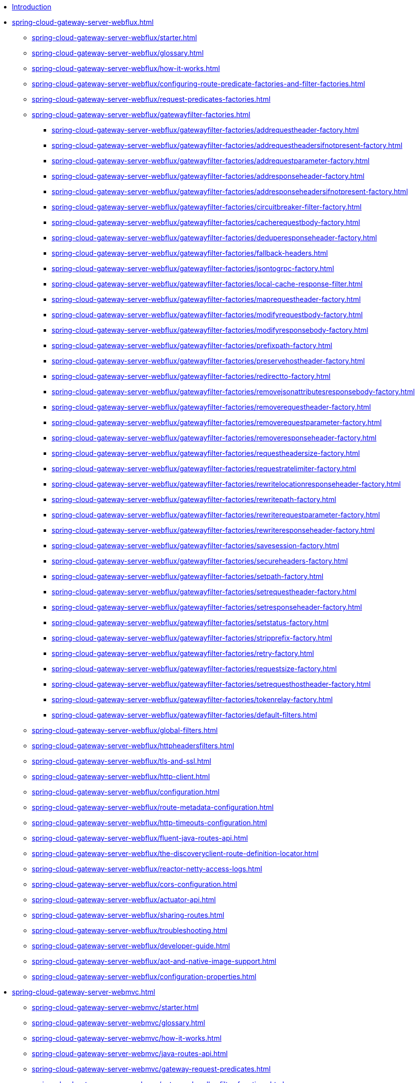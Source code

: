 * xref:index.adoc[Introduction]

// begin Gateway Server WebFlux

* xref:spring-cloud-gateway-server-webflux.adoc[]
** xref:spring-cloud-gateway-server-webflux/starter.adoc[]
** xref:spring-cloud-gateway-server-webflux/glossary.adoc[]
** xref:spring-cloud-gateway-server-webflux/how-it-works.adoc[]
** xref:spring-cloud-gateway-server-webflux/configuring-route-predicate-factories-and-filter-factories.adoc[]
** xref:spring-cloud-gateway-server-webflux/request-predicates-factories.adoc[]
** xref:spring-cloud-gateway-server-webflux/gatewayfilter-factories.adoc[]
*** xref:spring-cloud-gateway-server-webflux/gatewayfilter-factories/addrequestheader-factory.adoc[]
*** xref:spring-cloud-gateway-server-webflux/gatewayfilter-factories/addrequestheadersifnotpresent-factory.adoc[]
*** xref:spring-cloud-gateway-server-webflux/gatewayfilter-factories/addrequestparameter-factory.adoc[]
*** xref:spring-cloud-gateway-server-webflux/gatewayfilter-factories/addresponseheader-factory.adoc[]
*** xref:spring-cloud-gateway-server-webflux/gatewayfilter-factories/addresponseheadersifnotpresent-factory.adoc[]
*** xref:spring-cloud-gateway-server-webflux/gatewayfilter-factories/circuitbreaker-filter-factory.adoc[]
*** xref:spring-cloud-gateway-server-webflux/gatewayfilter-factories/cacherequestbody-factory.adoc[]
*** xref:spring-cloud-gateway-server-webflux/gatewayfilter-factories/deduperesponseheader-factory.adoc[]
*** xref:spring-cloud-gateway-server-webflux/gatewayfilter-factories/fallback-headers.adoc[]
*** xref:spring-cloud-gateway-server-webflux/gatewayfilter-factories/jsontogrpc-factory.adoc[]
*** xref:spring-cloud-gateway-server-webflux/gatewayfilter-factories/local-cache-response-filter.adoc[]
*** xref:spring-cloud-gateway-server-webflux/gatewayfilter-factories/maprequestheader-factory.adoc[]
*** xref:spring-cloud-gateway-server-webflux/gatewayfilter-factories/modifyrequestbody-factory.adoc[]
*** xref:spring-cloud-gateway-server-webflux/gatewayfilter-factories/modifyresponsebody-factory.adoc[]
*** xref:spring-cloud-gateway-server-webflux/gatewayfilter-factories/prefixpath-factory.adoc[]
*** xref:spring-cloud-gateway-server-webflux/gatewayfilter-factories/preservehostheader-factory.adoc[]
*** xref:spring-cloud-gateway-server-webflux/gatewayfilter-factories/redirectto-factory.adoc[]
*** xref:spring-cloud-gateway-server-webflux/gatewayfilter-factories/removejsonattributesresponsebody-factory.adoc[]
*** xref:spring-cloud-gateway-server-webflux/gatewayfilter-factories/removerequestheader-factory.adoc[]
*** xref:spring-cloud-gateway-server-webflux/gatewayfilter-factories/removerequestparameter-factory.adoc[]
*** xref:spring-cloud-gateway-server-webflux/gatewayfilter-factories/removeresponseheader-factory.adoc[]
*** xref:spring-cloud-gateway-server-webflux/gatewayfilter-factories/requestheadersize-factory.adoc[]
*** xref:spring-cloud-gateway-server-webflux/gatewayfilter-factories/requestratelimiter-factory.adoc[]
*** xref:spring-cloud-gateway-server-webflux/gatewayfilter-factories/rewritelocationresponseheader-factory.adoc[]
*** xref:spring-cloud-gateway-server-webflux/gatewayfilter-factories/rewritepath-factory.adoc[]
*** xref:spring-cloud-gateway-server-webflux/gatewayfilter-factories/rewriterequestparameter-factory.adoc[]
*** xref:spring-cloud-gateway-server-webflux/gatewayfilter-factories/rewriteresponseheader-factory.adoc[]
*** xref:spring-cloud-gateway-server-webflux/gatewayfilter-factories/savesession-factory.adoc[]
*** xref:spring-cloud-gateway-server-webflux/gatewayfilter-factories/secureheaders-factory.adoc[]
*** xref:spring-cloud-gateway-server-webflux/gatewayfilter-factories/setpath-factory.adoc[]
*** xref:spring-cloud-gateway-server-webflux/gatewayfilter-factories/setrequestheader-factory.adoc[]
*** xref:spring-cloud-gateway-server-webflux/gatewayfilter-factories/setresponseheader-factory.adoc[]
*** xref:spring-cloud-gateway-server-webflux/gatewayfilter-factories/setstatus-factory.adoc[]
*** xref:spring-cloud-gateway-server-webflux/gatewayfilter-factories/stripprefix-factory.adoc[]
*** xref:spring-cloud-gateway-server-webflux/gatewayfilter-factories/retry-factory.adoc[]
*** xref:spring-cloud-gateway-server-webflux/gatewayfilter-factories/requestsize-factory.adoc[]
*** xref:spring-cloud-gateway-server-webflux/gatewayfilter-factories/setrequesthostheader-factory.adoc[]
*** xref:spring-cloud-gateway-server-webflux/gatewayfilter-factories/tokenrelay-factory.adoc[]
*** xref:spring-cloud-gateway-server-webflux/gatewayfilter-factories/default-filters.adoc[]
** xref:spring-cloud-gateway-server-webflux/global-filters.adoc[]
** xref:spring-cloud-gateway-server-webflux/httpheadersfilters.adoc[]
** xref:spring-cloud-gateway-server-webflux/tls-and-ssl.adoc[]
** xref:spring-cloud-gateway-server-webflux/http-client.adoc[]
** xref:spring-cloud-gateway-server-webflux/configuration.adoc[]
** xref:spring-cloud-gateway-server-webflux/route-metadata-configuration.adoc[]
** xref:spring-cloud-gateway-server-webflux/http-timeouts-configuration.adoc[]
** xref:spring-cloud-gateway-server-webflux/fluent-java-routes-api.adoc[]
** xref:spring-cloud-gateway-server-webflux/the-discoveryclient-route-definition-locator.adoc[]
** xref:spring-cloud-gateway-server-webflux/reactor-netty-access-logs.adoc[]
** xref:spring-cloud-gateway-server-webflux/cors-configuration.adoc[]
** xref:spring-cloud-gateway-server-webflux/actuator-api.adoc[]
** xref:spring-cloud-gateway-server-webflux/sharing-routes.adoc[]
** xref:spring-cloud-gateway-server-webflux/troubleshooting.adoc[]
** xref:spring-cloud-gateway-server-webflux/developer-guide.adoc[]
** xref:spring-cloud-gateway-server-webflux/aot-and-native-image-support.adoc[]
** xref:spring-cloud-gateway-server-webflux/configuration-properties.adoc[]

// begin Gateway Server Web MVC

* xref:spring-cloud-gateway-server-webmvc.adoc[]
** xref:spring-cloud-gateway-server-webmvc/starter.adoc[]
** xref:spring-cloud-gateway-server-webmvc/glossary.adoc[]
** xref:spring-cloud-gateway-server-webmvc/how-it-works.adoc[]
** xref:spring-cloud-gateway-server-webmvc/java-routes-api.adoc[]
** xref:spring-cloud-gateway-server-webmvc/gateway-request-predicates.adoc[]
** xref:spring-cloud-gateway-server-webmvc/gateway-handler-filter-functions.adoc[]
*** xref:spring-cloud-gateway-server-webmvc/filters/addrequestheader.adoc[]
*** xref:spring-cloud-gateway-server-webmvc/filters/addrequestheadersifnotpresent.adoc[]
*** xref:spring-cloud-gateway-server-webmvc/filters/addrequestparameter.adoc[]
*** xref:spring-cloud-gateway-server-webmvc/filters/addresponseheader.adoc[]
*** xref:spring-cloud-gateway-server-webmvc/filters/circuitbreaker-filter.adoc[]
*** xref:spring-cloud-gateway-server-webmvc/filters/deduperesponseheader.adoc[]
*** xref:spring-cloud-gateway-server-webmvc/filters/fallback-headers.adoc[]
*** xref:spring-cloud-gateway-server-webmvc/filters/loadbalancer.adoc[]
//*** xref:spring-cloud-gateway-server-mvc/filters/local-cache-response-filter.adoc[]
*** xref:spring-cloud-gateway-server-webmvc/filters/maprequestheader.adoc[]
*** xref:spring-cloud-gateway-server-webmvc/filters/modifyrequestbody.adoc[]
*** xref:spring-cloud-gateway-server-webmvc/filters/modifyresponsebody.adoc[]
*** xref:spring-cloud-gateway-server-webmvc/filters/prefixpath.adoc[]
*** xref:spring-cloud-gateway-server-webmvc/filters/preservehostheader.adoc[]
*** xref:spring-cloud-gateway-server-webmvc/filters/redirectto.adoc[]
//*** xref:spring-cloud-gateway-server-mvc/filters/removejsonattributesresponsebody.adoc[]
*** xref:spring-cloud-gateway-server-webmvc/filters/removerequestheader.adoc[]
*** xref:spring-cloud-gateway-server-webmvc/filters/removerequestparameter.adoc[]
*** xref:spring-cloud-gateway-server-webmvc/filters/removeresponseheader.adoc[]
*** xref:spring-cloud-gateway-server-webmvc/filters/requestheadersize.adoc[]
*** xref:spring-cloud-gateway-server-webmvc/filters/ratelimiter.adoc[]
*** xref:spring-cloud-gateway-server-webmvc/filters/rewritelocationresponseheader.adoc[]
*** xref:spring-cloud-gateway-server-webmvc/filters/rewritepath.adoc[]
//*** xref:spring-cloud-gateway-server-mvc/filters/rewriterequestparameter.adoc[]
*** xref:spring-cloud-gateway-server-webmvc/filters/rewriteresponseheader.adoc[]
//*** xref:spring-cloud-gateway-server-mvc/filters/savesession.adoc[]
*** xref:spring-cloud-gateway-server-webmvc/filters/setpath.adoc[]
*** xref:spring-cloud-gateway-server-webmvc/filters/setrequestheader.adoc[]
*** xref:spring-cloud-gateway-server-webmvc/filters/setresponseheader.adoc[]
*** xref:spring-cloud-gateway-server-webmvc/filters/setstatus.adoc[]
*** xref:spring-cloud-gateway-server-webmvc/filters/stripprefix.adoc[]
*** xref:spring-cloud-gateway-server-webmvc/filters/retry.adoc[]
*** xref:spring-cloud-gateway-server-webmvc/filters/requestsize.adoc[]
*** xref:spring-cloud-gateway-server-webmvc/filters/setrequesthostheader.adoc[]
*** xref:spring-cloud-gateway-server-webmvc/filters/tokenrelay.adoc[]
** xref:spring-cloud-gateway-server-webmvc/writing-custom-predicates-and-filters.adoc[]
** xref:spring-cloud-gateway-server-webmvc/working-with-servlets-and-filters.adoc[]

// begin Gateway Proxy Exchange

* xref:spring-cloud-gateway-proxy-exchange.adoc[]
* xref:appendix.adoc[]
